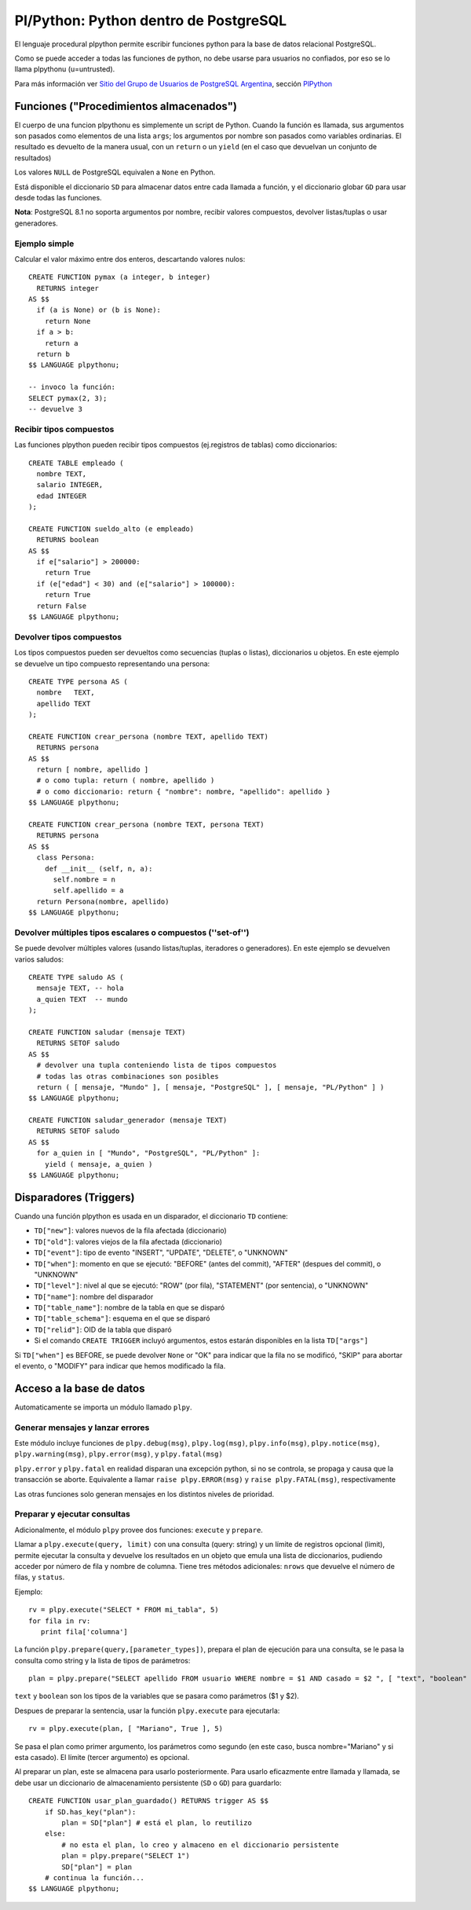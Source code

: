 
Pl/Python: Python dentro de PostgreSQL
======================================

El lenguaje procedural plpython permite escribir funciones python para la base de datos relacional PostgreSQL.

Como se puede acceder a todas las funciones de python, no debe usarse para usuarios no confiados, por eso se lo llama plpythonu (u=untrusted).

Para más información ver `Sitio del Grupo de Usuarios de PostgreSQL Argentina`_, sección PlPython_

Funciones ("Procedimientos almacenados")
----------------------------------------

El cuerpo de una funcion plpythonu es simplemente un script de Python.  Cuando la función es llamada, sus argumentos son pasados como elementos de una lista ``args``; los argumentos por nombre son pasados como variables ordinarias.  El resultado es devuelto de la manera usual, con un ``return`` o un ``yield`` (en el caso que devuelvan un conjunto de resultados)

Los valores ``NULL`` de PostgreSQL equivalen a ``None`` en Python.

Está disponible el diccionario ``SD`` para almacenar datos entre cada llamada a función, y el diccionario globar ``GD`` para usar desde todas las funciones. 

**Nota**: PostgreSQL 8.1 no soporta argumentos por nombre, recibir valores compuestos, devolver listas/tuplas o usar generadores. 

Ejemplo simple
~~~~~~~~~~~~~~

Calcular el valor máximo entre dos enteros, descartando valores nulos:

::

   CREATE FUNCTION pymax (a integer, b integer)
     RETURNS integer
   AS $$
     if (a is None) or (b is None):
       return None
     if a > b:
       return a
     return b
   $$ LANGUAGE plpythonu;

   -- invoco la función:
   SELECT pymax(2, 3);
   -- devuelve 3

Recibir tipos compuestos
~~~~~~~~~~~~~~~~~~~~~~~~

Las funciones plpython pueden recibir tipos compuestos (ej.registros de tablas) como diccionarios: 

::

   CREATE TABLE empleado (
     nombre TEXT,
     salario INTEGER,
     edad INTEGER
   );

   CREATE FUNCTION sueldo_alto (e empleado)
     RETURNS boolean
   AS $$
     if e["salario"] > 200000:
       return True
     if (e["edad"] < 30) and (e["salario"] > 100000):
       return True
     return False
   $$ LANGUAGE plpythonu;

Devolver tipos compuestos
~~~~~~~~~~~~~~~~~~~~~~~~~

Los tipos compuestos pueden ser devueltos como secuencias (tuplas o listas), diccionarios u objetos. En este ejemplo se devuelve un tipo compuesto representando una persona:

::

   CREATE TYPE persona AS (
     nombre   TEXT,
     apellido TEXT
   );

   CREATE FUNCTION crear_persona (nombre TEXT, apellido TEXT)
     RETURNS persona
   AS $$
     return [ nombre, apellido ]
     # o como tupla: return ( nombre, apellido )
     # o como diccionario: return { "nombre": nombre, "apellido": apellido }
   $$ LANGUAGE plpythonu;

   CREATE FUNCTION crear_persona (nombre TEXT, persona TEXT)
     RETURNS persona
   AS $$
     class Persona:
       def __init__ (self, n, a):
         self.nombre = n
         self.apellido = a
     return Persona(nombre, apellido)
   $$ LANGUAGE plpythonu;

Devolver múltiples tipos escalares o compuestos (''set-of'')
~~~~~~~~~~~~~~~~~~~~~~~~~~~~~~~~~~~~~~~~~~~~~~~~~~~~~~~~~~~~

Se puede devolver múltiples valores (usando listas/tuplas, iteradores o generadores).  En este ejemplo se devuelven varios saludos:

::

   CREATE TYPE saludo AS (
     mensaje TEXT, -- hola
     a_quien TEXT  -- mundo
   );

   CREATE FUNCTION saludar (mensaje TEXT)
     RETURNS SETOF saludo
   AS $$
     # devolver una tupla conteniendo lista de tipos compuestos
     # todas las otras combinaciones son posibles
     return ( [ mensaje, "Mundo" ], [ mensaje, "PostgreSQL" ], [ mensaje, "PL/Python" ] )
   $$ LANGUAGE plpythonu;

   CREATE FUNCTION saludar_generador (mensaje TEXT)
     RETURNS SETOF saludo
   AS $$
     for a_quien in [ "Mundo", "PostgreSQL", "PL/Python" ]:
       yield ( mensaje, a_quien )
   $$ LANGUAGE plpythonu;

Disparadores (Triggers)
-----------------------

Cuando una función plpython es usada en un disparador, el diccionario ``TD`` contiene:

* ``TD["new"]``: valores nuevos de la fila afectada (diccionario)

* ``TD["old"]``: valores viejos de la fila afectada (diccionario)

* ``TD["event"]``: tipo de evento "INSERT", "UPDATE", "DELETE", o "UNKNOWN"

* ``TD["when"]``: momento en que se ejecutó: "BEFORE" (antes del commit), "AFTER" (despues del commit), o "UNKNOWN"

* ``TD["level"]``: nivel al que se ejecutó: "ROW" (por fila), "STATEMENT" (por sentencia), o "UNKNOWN"

* ``TD["name"]``: nombre del disparador

* ``TD["table_name"]``: nombre de la tabla en que se disparó

* ``TD["table_schema"]``: esquema en el que se disparó   

* ``TD["relid"]``: OID de la tabla que disparó

* Si el comando ``CREATE TRIGGER`` incluyó argumentos, estos estarán disponibles en  la lista ``TD["args"]``

Si ``TD["when"]`` es BEFORE, se puede devolver ``None`` or "OK" para indicar que la fila no se modificó, "SKIP" para abortar el evento, o "MODIFY" para indicar que hemos modificado la fila. 

Acceso a la base de datos
-------------------------

Automaticamente se importa un módulo llamado ``plpy``. 

Generar mensajes y lanzar errores
~~~~~~~~~~~~~~~~~~~~~~~~~~~~~~~~~

Este módulo incluye funciones de ``plpy.debug(msg)``, ``plpy.log(msg)``, ``plpy.info(msg)``, ``plpy.notice(msg)``, ``plpy.warning(msg)``, ``plpy.error(msg)``, y ``plpy.fatal(msg)``

``plpy.error`` y ``plpy.fatal`` en realidad disparan una excepción python, si no se controla, se propaga y causa que la transacción se aborte. Equivalente a llamar ``raise plpy.ERROR(msg)`` y ``raise plpy.FATAL(msg)``, respectivamente

Las otras funciones solo generan mensajes en los distintos niveles de prioridad.

Preparar y ejecutar consultas
~~~~~~~~~~~~~~~~~~~~~~~~~~~~~

Adicionalmente, el módulo ``plpy`` provee dos funciones: ``execute`` y ``prepare``. 

Llamar a ``plpy.execute(query, limit)`` con una consulta (query: string) y un límite de registros opcional (limit),  permite ejecutar la consulta y devuelve los resultados en un objeto que emula una lista de diccionarios, pudiendo acceder por número de fila y nombre de columna. Tiene tres métodos adicionales: ``nrows`` que devuelve el número de filas, y ``status``.

Ejemplo:

::

   rv = plpy.execute("SELECT * FROM mi_tabla", 5)
   for fila in rv:
      print fila['columna']

La función ``plpy.prepare(query,[parameter_types])``, prepara el plan de ejecución para una consulta, se le pasa la consulta como string y la lista de tipos de parámetros:

::

   plan = plpy.prepare("SELECT apellido FROM usuario WHERE nombre = $1 AND casado = $2 ", [ "text", "boolean" ])

``text`` y ``boolean`` son los tipos de la variables que se pasara como parámetros ($1 y $2).

Despues de preparar la sentencia, usar la función ``plpy.execute`` para ejecutarla:

::

   rv = plpy.execute(plan, [ "Mariano", True ], 5)

Se pasa el plan como primer argumento, los parámetros como segundo (en este caso, busca nombre="Mariano" y si esta casado). El límite (tercer argumento) es opcional.

Al preparar un plan, este se almacena para usarlo posteriormente. Para usarlo eficazmente entre llamada y llamada, se debe usar un diccionario de almacenamiento persistente (``SD`` o ``GD``) para guardarlo:

::

   CREATE FUNCTION usar_plan_guardado() RETURNS trigger AS $$
       if SD.has_key("plan"):
           plan = SD["plan"] # está el plan, lo reutilizo
       else:
           # no esta el plan, lo creo y almaceno en el diccionario persistente
           plan = plpy.prepare("SELECT 1")
           SD["plan"] = plan
       # continua la función...
   $$ LANGUAGE plpythonu;

.. ############################################################################

.. _Sitio del Grupo de Usuarios de PostgreSQL Argentina: http://www.arpug.com.ar/

.. _PlPython: http://www.arpug.com.ar/trac/wiki/PlPython

